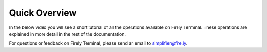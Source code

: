 Quick Overview
~~~~~~~~~~~~~~

In the below video you will see a short tutorial of all the operations available on Firely Terminal. 
These operations are explained in more detail in the rest of the documentation. 

.. raw:: html

    <div style="position: relative; margin-bottom: 2em; overflow: hidden; max-width: 100%; height: auto;">
        <iframe width="560" height="315" src="https://www.youtube.com/embed/ukD9VR0lOVM" frameborder="0" allow="accelerometer; autoplay; clipboard-write; encrypted-media; gyroscope; picture-in-picture" allowfullscreen></iframe>
    </div>

For questions or feedback on Firely Terminal, please send an email to simplifier@fire.ly.